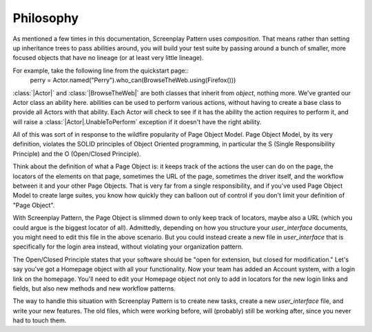 .. include global.rst
.. _philosophy:

Philosophy
==========

As mentioned a few times in this documentation, Screenplay Pattern uses *composition*. That means rather than setting up inheritance trees to pass abilities around, you will build your test suite by passing around a bunch of smaller, more focused objects that have no lineage (or at least very little lineage).

For example, take the following line from the quickstart page::
    perry = Actor.named("Perry").who_can(BrowseTheWeb.using(Firefox()))

:class:`|Actor|` and :class:`|BrowseTheWeb|` are both classes that inherit from `object`, nothing more. We've granted our Actor class an ability here. abilities can be used to perform various actions, without having to create a base class to provide all Actors with that ability. Each Actor will check to see if it has the ability the action requires to perform it, and will raise a :class:`|Actor|.UnableToPerform` exception if it doesn't have the right ability.

All of this was sort of in response to the wildfire popularity of Page Object Model. Page Object Model, by its very definition, violates the SOLID principles of Object Oriented programming, in particular the S (Single Responsibility Principle) and the O (Open/Closed Principle).

Think about the definition of what a Page Object is: it keeps track of the actions the user can do on the page, the locators of the elements on that page, sometimes the URL of the page, sometimes the driver itself, and the workflow between it and your other Page Objects. That is very far from a single responsibility, and if you've used Page Object Model to create large suites, you know how quickly they can balloon out of control if you don't limit your definition of "Page Object".

With Screenplay Pattern, the Page Object is slimmed down to only keep track of locators, maybe also a URL (which you could argue is the biggest locator of all). Admittedly, depending on how you structure your `user_interface` documents, you might need to edit this file in the above scenario. But you could instead create a new file in `user_interface` that is specifically for the login area instead, without violating your organization pattern.

The Open/Closed Principle states that your software should be "open for extension, but closed for modification." Let's say you've got a Homepage object with all your functionality. Now your team has added an Account system, with a login link on the homepage. You'll need to edit your Homepage object not only to add in locators for the new login links and fields, but also new methods and new workflow patterns.

The way to handle this situation with Screenplay Pattern is to create new tasks, create a new `user_interface` file, and write your new features. The old files, which were working before, will (probably) still be working after, since you never had to touch them.
